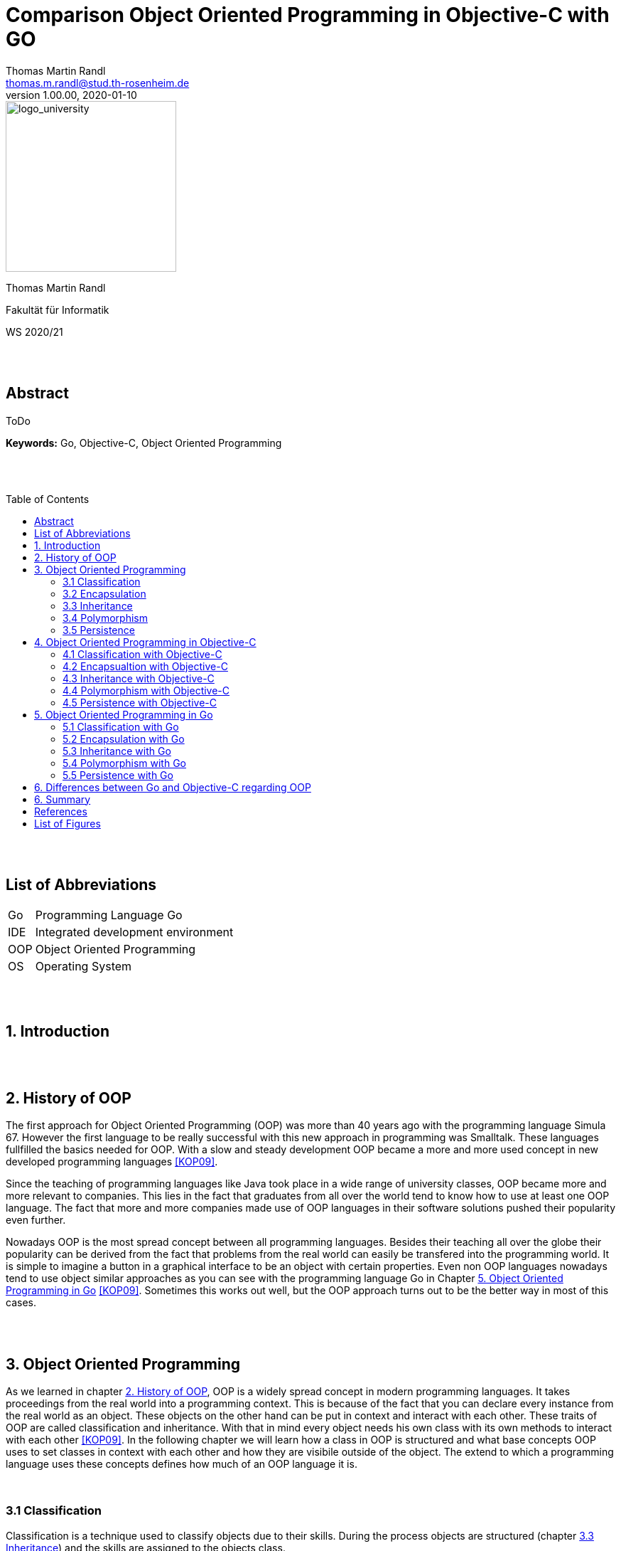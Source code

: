 // Header
= Comparison Object Oriented Programming in Objective-C with GO
Thomas Martin Randl <thomas.m.randl@stud.th-rosenheim.de>
v1.00.00, 2020-01-10
:awestruct-layout: base
:showtitle:
:prev_section: defining-frontmatter
:next_section: creating-pages
:toc:
:toc-placement!:
:icons: font
:source-highlighter: pygments
:pygments-style: manni
:pygments-linenums-mode: inline

// Logo

[#img-logo_university]
image::./images/logo_university.png[logo_university,240,align="right"]

[.text-center]
Thomas Martin Randl
[.text-center]
Fakultät für Informatik
[.text-center]
WS 2020/21


{empty} +
{empty} +




// Abstract
== Abstract

ToDo

*Keywords:* Go, Objective-C, Object Oriented Programming

{empty} +
{empty} +

<<<

// Table of Content
 
toc::[]


{empty} +
{empty} +

<<<

// Acronyms

== List of Abbreviations

[horizontal]
Go:: Programming Language Go
IDE:: Integrated development environment
OOP:: Object Oriented Programming
OS:: Operating System

{empty} +
{empty} +

<<<

// Document

== 1. Introduction

{empty} +
{empty} +


== 2. History of OOP

The first approach for Object Oriented Programming (OOP) was more than 40 years ago with the programming language Simula 67. However the first language to be really successful with this new approach in programming was Smalltalk. These languages fullfilled the basics needed for OOP. With a slow and steady development OOP became a more and more used concept in new developed programming languages <<KOP09>>.

Since the teaching of programming languages like Java took place in a wide range of university classes, OOP became more and more relevant to companies. This lies in the fact that graduates from all over the world tend to know how to use at least one OOP language. The fact that more and more companies made use of OOP languages in their software solutions pushed their popularity even further.

Nowadays OOP is the most spread concept between all programming languages. Besides their teaching all over the globe their popularity can be derived from the fact that problems from the real world can easily be transfered into the programming world. It is simple to imagine a button in a graphical interface to be an object with certain properties. Even non OOP languages nowadays tend to use object similar approaches as you can see with the programming language Go in Chapter <<5. Object Oriented Programming in Go>> <<KOP09>>. Sometimes this works out well, but the OOP approach turns out to be the better way in most of this cases.

{empty} +
{empty} +


== 3. Object Oriented Programming

As we learned in chapter <<2. History of OOP>>, OOP is a widely spread concept in modern programming languages. It takes proceedings from the real world into a programming context. This is because of the fact that you can declare every instance from the real world as an object. These objects on the other hand can be put in context and interact with each other. These traits of OOP are called classification and inheritance. With that in mind every object needs his own class with its own methods to interact with each other <<KOP09>>. In the following chapter we will learn how a class in OOP is structured and what base concepts OOP uses to set classes in context with each other and how they are visibile outside of the object. The extend to which a programming language uses these concepts defines how much of an OOP language it is.

{empty} +

=== 3.1 Classification

Classification is a technique used to classify objects due to their skills. During the process objects are structured (chapter <<3.3 Inheritance>>) and the skills are assigned to the objects class. 

A class describes and implements a new type of object. Objects in OOP are derived from that class. Every class consists of several attributes and methods. An object kann be created using the class as kind of a datatype with parameters. The added parameters are assigned to the attributes in the constructor of the class. The created object interacts independently from other objects with the environment using the methods provided by the base class.

The methods of a class are declared in an interface. This can be used by other classes to interact with the classes objects using these methods <<KOP09>>.

{empty} + 

=== 3.2 Encapsulation

Encapsulation is used for hiding the objects information from the environent. It is uesd to protect the attributes values of the object from manipulation. This is done by declaring the attributes visibility. If an attribute is declared as not visible from outside the object it can only be accessed by using methods declared in the inteface of the objects class. Methods can also be declared in different visibility states depending on the programming language.

An encapsulated object can only be interacted with via the methods declared in the interface. Every attribute or method not mentioned in the interface is neither accessible nor visible from outside <<KOP09>>.

{empty} + 

=== 3.3 Inheritance

As in chapter <<3.1 Classification>> mentioned, Objects in OOP are structured by their skills and abilities. In OOP every Object is derived from a parent object. The resulting child object is able to use the functionality of the parent and its own.  This property is called inheritance. 

With the use of inheritance it is possible to reuse the previous defined structures or to make use of an abstract object which can be specified in the child object. This helps the programmer to reduce the complexitiy and effort of the programm.

Especially the use of an abstract class can be very useful. This is the case when a program makes use of different objects that contain several equal attributes. In this case the abstract class defines the base attributes and the child objects inherit them and implement their functionality for them <<KOP09>>.

{empty} + 

=== 3.4 Polymorphism

A synonym for polimorphism is diversity. Taking this into the context of programming languages, polymorphism is the approach to accept and return values of more than one datatype.

OOP uses this functionality with its inheritance (chapter <<3.3 Inheritance>>). This allows the use of different objects as parameters and/or return values.

{empty} + 

=== 3.5 Persistence

Persistence stands for the lifetime an object exists in the program after it is created. There are some different approaches depending on the used programming language. While in C{plus}{plus} the user is responsible for deleting the created objects after their use expired, languages like Java use a so called "garbage collector". 

Having this in mind, languages with a garbage collector are for no use in safety related software, because a fast reaction to a problem can not be guaranteeed if the garbage collector interrupts the programm at the exact moment of a emergency. An automatic memory management on the other hand is much less bug prone due to the lower complexity <<KOP09>>.


{empty} +
{empty} +


== 4. Object Oriented Programming in Objective-C

The programming language Objecitve-C was developed to extend the functionalities of the popular C programming language with OOP. This took place in the early 80s after the rising popularity of the UNIX Operating System (OS), which was almost completely developed in C. The developer of Objective-C Brad J. Cox wanted to create a whole new programming language by using C and combining it with the Smalltalk-80 language. After the Apple company acquired the rights to Objective-C in 1996 it introduced possibilities for development on their Mac OS X. 

In 2007 the Apple company introduced the first IPhone. In the same year Apple reworked the Objective-C programming language and released Objective-C 2.0. The popularity of this programming language come from the fact that applications for the IPhone are developed with Objective-C <<OC209>>.

Today Objective-C is the primary programming language for OS X and iOS applications. Due to the combination of the C syntax, types and flow control statements with the possibility to define classes and methods, it suits optimal to develop these applications because of the fact that they use OOP mostly all of the time. 

To develop these applications apple provides his own integrated development environment (IDE) with the name Xcode. It is also necessary to use a Mac computer to use this application, because it is only available in the Mac App Store <<POC20>>. As for the fact that Objective-C is a pure OOP language it provides all the features discussed in chapter <<3. Object Oriented Programming>>. The following chapters explain how they work and what may be speciall about them.

=== 4.1 Classification with Objective-C

The usage of classes in Objective-C is a very common task. This is because of the fact, that it is used to develop applications and every part of an application either is an object or communicates with one. Apple provides a large library of predefined classes with the names Cocoa (Mac OS X) and Cocoa Touch (IOs). These classes can either be used directly or personalised for the applications purpose.

Since everything in Objective-C can be achieved with classes they are structured very similar to Java or C{plus}{plus} classes. As can be read in chapter <<4.3 Inheritance with Objective-C>> all classes are inheritad from the root class NSObject. Every Objective-C class has an @interface and @implementation section. While the @interface usually is located in the header file .h the @implementation is implemented in the source file with the file ending .m. 

The @interface section of the class defines its name, parent class (e.g. NSObject), attributes and methods. It is used to define the contents of the class and for other class instances to see what methods can be called on the objects of the class. The following example shows how this can be implemented.

.Example implementation of an interface in Objective-C
[source,ruby,linenums]
----
# The head of interface MyClass with parent Class NSObject
@interface MyClass: NSObject
{
	# The attributes of MyClass
	int attribute1;
	char attribute2;
}
# Methods of MyClass
- (void) setAttributes: (int) i over: (char) c;
@end
----

The implementation of the defined methods can be done as follows.

.Example implementation of the defined methods in Objective-C
[source,ruby,linenums]
----
@implementation MyClass
# Implementation of the setAttributes Method defined in @interface
- (void) setAttributes: (int) i: (char) c
{
	attribute1 = i;
	attribute2 = c;
}
@end
----

To create a instance of a class in Objective-C you have to allocate memory and initialize it first. Afterwards you can interact with the object. If your class does not provide an own init function the init function calls the NSObjects init function as default. The alloc function is implemented in NSObject as well <<OC209>>. 

.Example implementation of the initialisation and usage of a object in Objective-C
[source,ruby,linenums]
----
# Allocate memory and initialize the object myInstance as an instance from MyClass 
# If no attributes are needed you can also write [MyClass new] 
MyClass *myInstance = [[MyClass alloc] init];
# Call the method setAttributes on the created object
[myInstance setAttributes: 3: 'c'];
----

TIP: As for the fact that a Objective-C compiler is able to compile C and C{plus}{plus} code it is possible to combine C, C{plus}{plus} and Objective-C Code in one file and compile it.

{empty} +

=== 4.2 Encapsualtion with Objective-C

In Objective-C one can implement attributes in the following three states of protection:

* *private* (Accessable only from within the class)
* *protected* (Accessable only from within the class and its subclasses)
* *public* (Accessable in the whole programm)

Therefore Objective-C supports encapsulation. The way it is achieved however is more laborious than in similar programming languages like Java.

Attributes which are declared in the interface are visible per default. To change the accessibility one has to define getter and setter methods. This can be done by declaring properties. Objective-C defines the getters and setters automatically when there is a @property tag in front of the attribute. This property tag can be supplied with attributes (e.g. readonly) as well. The following code snippet shows how the protected and public accesibilities can be achieved. To declare a private attribute it has to be implemented only in the @implementation section outside of the methods <<POC20>>.

.Encpsulation private, protected and public in Objective-C
[source,ruby,linenums]
----
@interface MyClass: NSObject

# Protected is achieved with the nonatomic property attribute
@property (nonatomic) int attribute;

# Public is achieved by declaring public accessible getters and setters
- (void) setAttribute;
@end
----

WARNING: The problem with the nonatomic attribute of the @property tag is the fact, that it can not be guaranteed that it is accessible at this exact moment due to other threads accessing it <<POC20>>. 

TIP: To call a method of the class inside of another method of the same class you can use the keyword self. This refers to the class and the compiler is able to asign the correct method. An example call whould be [self mySecondMethod] <<OC209>>. 

{empty} +

=== 4.3 Inheritance with Objective-C



{empty} +

=== 4.4 Polymorphism with Objective-C


{empty} +

=== 4.5 Persistence with Objective-C

As it is common in OOP languages Objective-C has a garbage collector. Its purpose is to delete unused objects like it is statet in chapter <<3.5 Persistence>>. Regardless of this fact it is proper style to delete instances of classes after they are not needed anymore. This has two main reasons.

First of all the Objective-C garbage collector is not available on all apple plattforms like e.g. the IPhone. Additional Objective-C is a derivative of C. As it is common knowledge C and C{plus}{plus} are languages where it is essential to maintain the device storage by yourself. If it is not done properly it results in unnecessary high storage workload and can even lead to a crash of the OS. Therefore the maintenance of the programs instances should be taken care of very carefully in Objective-C. 

To release the memory used by an instance you just need to add a command like seen in the following code snippet after the instance is not needed anymore.

.Example release of an instance in Objective-C
[source,ruby,linenums]
----
# This releases the instance and frees the memory
[ myInstance release ]
----

The release function like alloc and init does not need to be implemented by the class. This function is also inherited of NSObject <<OC209>>.

{empty} +
{empty} +


== 5. Object Oriented Programming in Go

The programming language Go was introduced by Google in 2009. It has been develoed since by a team at google and a lot of other contributors from the open source community. The BSD style license it was released with allowed the community the further development to this day .

Its initial cause was to create a language that is more accessible and save than C/C{plus}{plus} in terms of syntax, compile time and functionality. The focus was to develop an easier solution for scalable network services and cloud computing. 
Whilst Go differs in many ways from the C programming language, its roots with this language are preserved in the fact, that it still uses C like pointers. But they do not support pointer arithmetic which is because of the fact, that Go puts his focus on fast compiling <<GOL20>>.

Go does a balancing act between velocity and accessibility. Its purpose is to deliver a solution which is faster than competing languages like python <<WSP20>> and more accessible than the really fast languages C and C{plus}{plus}. 
Sadly Go does not fit well with GUI development or the development of embedded systems <<COP20>>.  

In terms of OOP even Google is not sure whether or not Go is an OOP language. The total abscence of some features, which are discussed later in this chapter, could lead to the conclussion that Go simply is no OOP language. But at least it can be argued, that Go allows an OOP like style of programming <<IGO18>>. The degree to which Go differs from classic programming languages like C{plus}{plus} or Java will be discussed in the following chapters.

{empty} +

=== 5.1 Classification with Go

Go does not provide a classic syntax for creating a class. Go does not even provide classes in general. To achive a classification Go uses structs similar to structs in the C programming language. The following code snipped shows how a class is implemented in Go.

.Example for a class in Go
[source,ruby,linenums]
----
# This is the type containing the attributes of the class ClassA
type ClassA struct {
	color color.Color
	name  string
}

# This is a method of class ClassA
func (c ClassA) SayName() {
	fmt.Println(name);
}
----

This states out that a struct is a user defined type that can hold a list of attributes. In combination with functions using the struct as base, as shown in the snippet, Go is able to offer similar functionality than other languages by using classes <<COP20>>. 

{empty} +

=== 5.2 Encapsulation with Go

Classic OOP languages use keywords like "protected", "private" and "public" to encapsulate attributes and methods of their classes. Go does offer a different approach. 

Go encapsulates on package level by differentiating between lower or upper case on the first letter of the method, type or interface name.

.Encapsulating possibilities in Go
[source,ruby,linenums]
----
# This is a public struct due to the capital letter
type ClassA struct {}

#This is a private struct due to the lower case letter
type classB struct { x, y float64 }

#This is a private method due ot the lower case letter
func (c *ClassA) string() string {
    return fmt.Println("I can only be called inside my package")
}

# This is a public method due to the capital letter
func (c *ClassA) Draw() { 
    fmt.Println("I can be called from outside my package")
}
----

As is seen in the above code snippet one can make some methods of a struct private and others public. Even structs can be declared private. This allows the base concept of encapsulation even if it is not as convenient like in other OOP languages as mentioned before. Calling the encapsulating functions public or private is not completely correct, since it is more of a controll mechanism to allow the export of a function, type or interface <<IGO18>>.

TIP: If you declare a method with a parameter in front of the method name you can conveniently call it like for example "myStruct.myFunction()". The Go compiler compiles it like a normal parameter after the function name anyway. So this is just syntactic sugar which gives you the illusion to write and call a real OOP method <<IGO18>>. 

{empty} +

=== 5.3 Inheritance with Go

The Go programming language does not implement inheritance in any way. This beeing said Go has is own way to map relationships between types. Therefore it uses composition instead of inheritance.

Languages like Java and C{plus}{plus} require the programmer to know the relationships of his objects at first implementation. Additonaly multiple inheritance can get very complex very fast. Therefore the developers of Go made the choice to implement a lightweight alternative, which allows the implementation of relationships between types <<FAQ20>>.

.Inheritance alternative approach in Go
[source,ruby,linenums]
----
# Class A
type ClassA struct { x, y float64 }

# Class B extends ClassA
type ClassB struct { 
    c     ClassA  # ClassB embedding a classA instance extends ClassA with the 
    num   int     # attributes of ClassB
}
----

That beeing said we do not speak so much of ClassA inherits from ClassB as ClassA extends ClassB by embedding a ClassB instance in the struct of ClassA. Go also supports overriding functions. Overloading a function like in Java however is not possible with Go <<COP20>>.

{empty} +

=== 5.4 Polymorphism with Go

Since Go does not support inheritance but follows the principle of composition there is a different approach to polymorphism than usual. To achieve the treatment of different objects uniformely it implements interfaces implicitly <<IGO18>>. This leads to a very intuitive approach as can be seen in the following code snipped. 

.Inheritance alternative approach in Go
[source,ruby,linenums]
----
# Interface for the ploymorphism methods
type getAttributes interface {
	getArea() float64
}

type square struct {
	length float64
}

type rectangle struct {
	width  float64
	height float64
}
# The implementation of getArea() for square
func (s square) getArea() float64 {
	return s.length * 2
}
# The implementation of getArea() for rectangle
func (r rectangle) getArea() float64 {
	return r.width * r.height
}
# The function to call to get the output for all objects with a getArea() method
func calcArea(a getAttributes) {
	fmt.Println("The area of the attribute is:", a.getArea())
}

func main() {
	s := square{length: 4}
	r := rectangle{width: 2, height: 3}
	calcArea(s) # The area of the attribute is: 8
	calcArea(r) # The area of the attribute is: 6
}
----

In this example code there are two structs that implenent the same function getArea(). Both have different approaches since rectangle and square areas are calculated differently. The interface getAttributes is basically a named collection for all method signatures defined by the interface. This interface allows the call of methods contained by it and therefore we can call the calcArea function on square and rectangle and the respective methods are called. This means that Go delivers a very intuitive way of polymorphism.

{empty} +

=== 5.5 Persistence with Go

As mentioned in chapter <<3.5 Persistence>> OOP lan147guages often use a garbage collector, which is responsible for deleting unused objects. Go also makes use of such a garbage collection. This results in the fact that the programmer does not need to care about deleting objects. On the other hand is Go no fit for programming a system with high safety requirements <<IGO18>>.

{empty} +
{empty} +


== 6. Differences between Go and Objective-C regarding OOP


{empty} +
{empty} +


== 6. Summary


{empty} +
{empty} +

<<<
// Appendix

== References

[horizontal]
COC20:: [[COC20]] Website, developer.apple.com, called 2020-12-09, {empty} +
https://developer.apple.com/library/archive/documentation/General/Conceptual/CocoaEncyclopedia/Initialization/Initialization.html

COP20:: [[COP20]] Johannes Weigend, Concepts of Programming Languages, called 2020-12-03, {empty} + 
https://github.com/jweigend/concepts-of-programming-languages

DEP15:: [[DEP15]] Erich Gamma, Richard Helm, Ralph Johnson, John Vlissides, Design Patterns - Entwurfsmuster als Elemente wiederverwendbarer objektorientierter Software, 2015, Mitp

FAQ20:: [[FAQ20]] Website, golang.org, called 2020-12-03, {empty} +
https://golang.org/doc/faq#Is_Go_an_object-oriented_language

GOL20:: [[GOL20]] Website, golang.org, called 2020-12-03, {empty} + 
https://golang.org/

KOP09:: [[KOP09]] Arnd Poetzsch-Heffter, Konzepte objektorientierter Programmierung, Rev. 2, 2009, Springer

IGO18:: [[IGO18]] Website, medium.com, called on 2019-12-03, {empty} +
https://medium.com/gophersland/gopher-vs-object-oriented-golang-4fa62b88c701

OC209:: [[OC209]] Stephen G. Kochan, Objective-C 2.0, 2009, Addison-Wesley

OOT15:: [[OOT15]] Suad Alagić, Object-Oriented Technology, 2015, Springer

OOA15:: [[OOA15]] Brahma Dathan, Sarnath Ramnath, Object-Oriented Analysis, Design and Implementation - An Integrated Approach, Rev. 2, 2015, Springer

POC20:: [[POC20]] Website, developer.apple.com, called 2020-12-09, {empty} +
https://developer.apple.com/library/archive/documentation/Cocoa/Conceptual/ProgrammingWithObjectiveC/Introduction/Introduction.html

POL20:: [[POL20]] Website, duden.de, called 2020-12-02, {empty} + 
https://www.duden.de/rechtschreibung/Polymorphismus

WSP20:: [[WSP20]] Lucas Lukac, getstream.io, called 2020-12-03, {empty} +
https://getstream.io/blog/switched-python-go/

{empty} +
{empty} +

<<<

== List of Figures

[horizontal]

<<img-logo_university>> :: Logo ot the TH Rosenheim